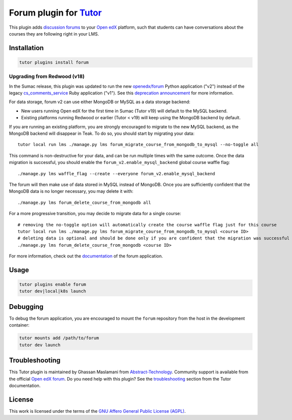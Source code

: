 Forum plugin for `Tutor <https://docs.tutor.edly.io>`__
=======================================================

This plugin adds `discussion forums`_ to your `Open edX`_ platform, such that students
can have conversations about the courses they are following right in your LMS.

.. image:: https://overhang.io/static/catalog/screenshots/forum.png
  :alt: Forum screenshot


.. _discussion forums: https://github.com/openedx/cs_comments_service
.. _Open edX: https://openedx.org/

Installation
------------

.. code-block:: bash

    tutor plugins install forum

Upgrading from Redwood (v18)
****************************

In the Sumac release, this plugin was updated to run the new `openedx/forum <https://github.com/openedx/forum>`__ Python application ("v2") instead of the legacy `cs_comments_service <https://github.com/openedx/cs_comments_service>`__ Ruby application ("v1"). See this `deprecation announcement <https://github.com/openedx/cs_comments_service/issues/437>`__ for more information.

For data storage, forum v2 can use either MongoDB or MySQL as a data storage backend:

* New users running Open edX for the first time in Sumac (Tutor v19) will default to the MySQL backend.
* Existing platforms running Redwood or earlier (Tutor < v19) will keep using the MongoDB backend by default.

If you are running an existing platform, you are strongly encouraged to migrate to the new MySQL backend, as the MongoDB backend will disappear in Teak. To do so, you should start by migrating your data::

    tutor local run lms ./manage.py lms forum_migrate_course_from_mongodb_to_mysql --no-toggle all

This command is non-destructive for your data, and can be run multiple times with the same outcome. Once the data migration is successful, you should enable the ``forum_v2.enable_mysql_backend`` global course waffle flag::

    ./manage.py lms waffle_flag --create --everyone forum_v2.enable_mysql_backend

The forum will then make use of data stored in MySQL instead of MongoDB. Once you are sufficiently confident that the MongoDB data is no longer necessary, you may delete it with::

    ./manage.py lms forum_delete_course_from_mongodb all

For a more progressive transition, you may decide to migrate data for a single course::

    # removing the no-toggle option will automatically create the course waffle flag just for this course
    tutor local run lms ./manage.py lms forum_migrate_course_from_mongodb_to_mysql <course ID>
    # deleting data is optional and should be done only if you are confident that the migration was successful
    ./manage.py lms forum_delete_course_from_mongodb <course ID>

For more information, check out the `documentation <https://github.com/openedx/forum>`__ of the forum application.

Usage
-----

.. code-block:: bash

    tutor plugins enable forum
    tutor dev|local|k8s launch

Debugging
---------

To debug the forum application, you are encouraged to mount the ``forum`` repository from the host in the development container:

.. code-block:: bash

    tutor mounts add /path/to/forum
    tutor dev launch

Troubleshooting
---------------

This Tutor plugin is maintained by Ghassan Maslamani from `Abstract-Technology <https://abstract-technology.de>`__.
Community support is available from the official `Open edX forum <https://discuss.openedx.org>`__.
Do you need help with this plugin? See the `troubleshooting <https://docs.tutor.edly.io/troubleshooting.html>`__ section
from the Tutor documentation.

License
-------

This work is licensed under the terms of the `GNU Affero General Public License (AGPL)`_.

.. _GNU Affero General Public License (AGPL): https://github.com/overhangio/tutor-forum/blob/release/LICENSE.txt
